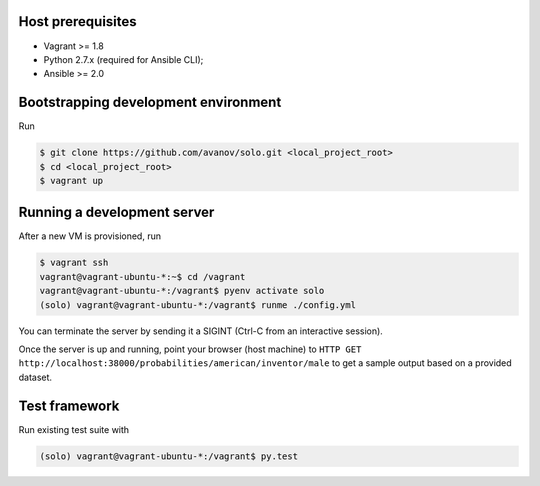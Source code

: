 Host prerequisites
------------------

* Vagrant >= 1.8
* Python 2.7.x (required for Ansible CLI);
* Ansible >= 2.0

Bootstrapping development environment
-------------------------------------

Run

.. code::

   $ git clone https://github.com/avanov/solo.git <local_project_root>
   $ cd <local_project_root>
   $ vagrant up


Running a development server
----------------------------

After a new VM is provisioned, run

.. code::

   $ vagrant ssh
   vagrant@vagrant-ubuntu-*:~$ cd /vagrant
   vagrant@vagrant-ubuntu-*:/vagrant$ pyenv activate solo
   (solo) vagrant@vagrant-ubuntu-*:/vagrant$ runme ./config.yml


You can terminate the server by sending it a SIGINT (Ctrl-C from an interactive session).

Once the server is up and running, point your browser (host machine) to
``HTTP GET http://localhost:38000/probabilities/american/inventor/male``
to get a sample output based on a provided dataset.


Test framework
--------------

Run existing test suite with

.. code::

   (solo) vagrant@vagrant-ubuntu-*:/vagrant$ py.test
